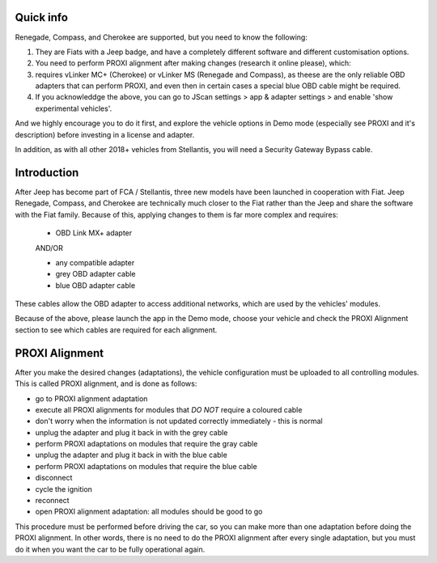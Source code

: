 Quick info
==========

Renegade, Compass, and Cherokee are supported, but you need to know the following:

1. They are Fiats with a Jeep badge, and have a completely different software and different customisation options.
2. You need to perform PROXI alignment after making changes (research it online please), which:
3. requires vLinker MC+ (Cherokee) or vLinker MS (Renegade and Compass), as theese are the only reliable OBD adapters that can perform PROXI, and even then in certain cases a special blue OBD cable might be required.
4. If you acknowleddge the above, you can go to JScan settings > app & adapter settings > and enable 'show experimental vehicles'. 

And we highly encourage you to do it first, and explore the vehicle options in Demo mode (especially see PROXI and it's description) before investing in a license and adapter.

In addition, as with all other 2018+ vehicles from Stellantis, you will need a Security Gateway Bypass cable.

Introduction
=============

After Jeep has become part of FCA / Stellantis, three new models have been launched in cooperation with Fiat. Jeep Renegade, Compass, and Cherokee are technically  much closer to the Fiat rather than the Jeep and share the software with the Fiat family. Because of this, applying changes to them is far more complex and requires:

	- OBD Link MX+ adapter

	AND/OR

	- any compatible adapter
	- grey OBD adapter cable
	- blue OBD adapter cable

These cables allow the OBD adapter to access additional networks, which are used by the vehicles' modules. 

Because of the above, please launch the app in the Demo mode, choose your vehicle and check the PROXI Alignment section to see which cables are required for each alignment.

PROXI Alignment
===============

After you make the desired changes (adaptations), the vehicle configuration must be uploaded to all controlling modules. This is called PROXI alignment, and is done as follows:

* go to PROXI alignment adaptation
* execute all PROXI alignments for modules that *DO NOT* require a coloured cable
* don't worry when the information is not updated correctly immediately - this is normal
* unplug the adapter and plug it back in with the grey cable
* perform PROXI adaptations on modules that require the gray cable
* unplug the adapter and plug it back in with the blue cable
* perform PROXI adaptations on modules that require the blue cable
* disconnect
* cycle the ignition
* reconnect
* open PROXI alignment adaptation: all modules should be good to go

This procedure must be performed before driving the car, so you can make more than one adaptation before doing the PROXI alignment. In other words, there is no need to do the PROXI alignment after every single adaptation, but you must do it when you want the car to be fully operational again.


